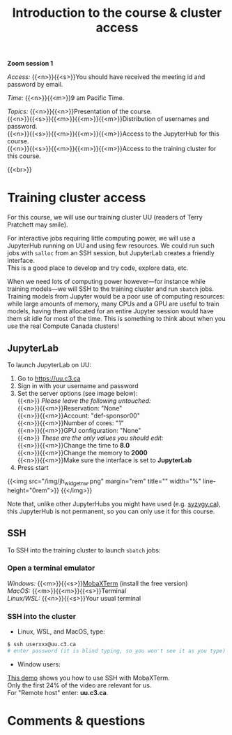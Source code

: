 #+title: Introduction to the course & cluster access
#+description: Zoom
#+colordes: #e86e0a
#+slug: 01_jl_intro
#+weight: 1

#+BEGIN_simplebox
*Zoom session 1*

/Access:/ {{<n>}}{{<s>}}You should have received the meeting id and password by email.

/Time:/ {{<n>}}{{<m>}}9 am Pacific Time.

/Topics:/
{{<n>}}{{<n>}}Presentation of the course. \\
{{<n>}}{{<s>}}{{<m>}}{{<m>}}{{<m>}}Distribution of usernames and password. \\
{{<n>}}{{<s>}}{{<m>}}{{<m>}}{{<m>}}Access to the JupyterHub for this course. \\
{{<n>}}{{<s>}}{{<m>}}{{<m>}}{{<m>}}Access to the training cluster for this course.
#+END_simplebox
{{<br>}}

* Training cluster access

For this course, we will use our training cluster UU (readers of Terry Pratchett may smile).

For interactive jobs requiring little computing power, we will use a JupyterHub running on UU and using few resources. We could run such jobs with ~salloc~ from an SSH session, but JupyterLab creates a friendly interface. \\
This is a good place to develop and try code, explore data, etc.

When we need lots of computing power however—for instance while training models—we will SSH to the training cluster and run ~sbatch~ jobs. \\
Training models from Jupyter would be a poor use of computing resources: while large amounts of memory, many CPUs and a GPU are useful to train models, having them allocated for an entire Jupyter session would have them sit idle for most of the time. This is something to think about when you use the real Compute Canada clusters!

** JupyterLab

To launch JupyterLab on UU:

1. Go to [[https://uu.c3.ca][https://uu.c3.ca]]
2. Sign in with your username and password
3. Set the server options (see image below): \\
   {{<n>}} /Please leave the following untouched:/ \\
   {{<n>}}{{<m>}}Reservation: "None" \\
   {{<n>}}{{<m>}}Account: "def-sponsor00" \\
   {{<n>}}{{<m>}}Number of cores: "1" \\
   {{<n>}}{{<m>}}GPU configuration: "None" \\
   {{<n>}} /These are the only values you should edit:/ \\
   {{<n>}}{{<m>}}Change the time to *8.0* \\
   {{<n>}}{{<m>}}Change the memory to *2000* \\
   {{<n>}}{{<m>}}Make sure the interface is set to *JupyterLab*
4. Press start

{{<img src="/img/jh_widget_nw.png" margin="rem" title="" width="%" line-height="0rem">}}
{{</img>}}

Note that, unlike other JupyterHubs you might have used (e.g. [[https://syzygy.ca/][syzygy.ca]]), this JupyterHub is not permanent, so you can only use it for this course.

** SSH

To SSH into the training cluster to launch ~sbatch~ jobs:

*** Open a terminal emulator

/Windows:/ {{<m>}}{{<s>}}[[https://mobaxterm.mobatek.net/][MobaXTerm]] (install the free version)\\
/MacOS:/ {{<m>}}{{<m>}}{{<s>}}Terminal \\
/Linux/WSL:/ {{<n>}}{{<s>}}Your usual terminal

*** SSH into the cluster

- Linux, WSL, and MacOS, type:

#+BEGIN_src sh
$ ssh userxxx@uu.c3.ca
# enter password (it is blind typing, so you won't see it as you type)
#+END_src

- Window users:

[[https://mobaxterm.mobatek.net/demo.html][This demo]] shows you how to use SSH with MobaXTerm. \\
Only the first 24% of the video are relevant for us. \\
For "Remote host" enter: *uu.c3.ca*.

* Comments & questions
